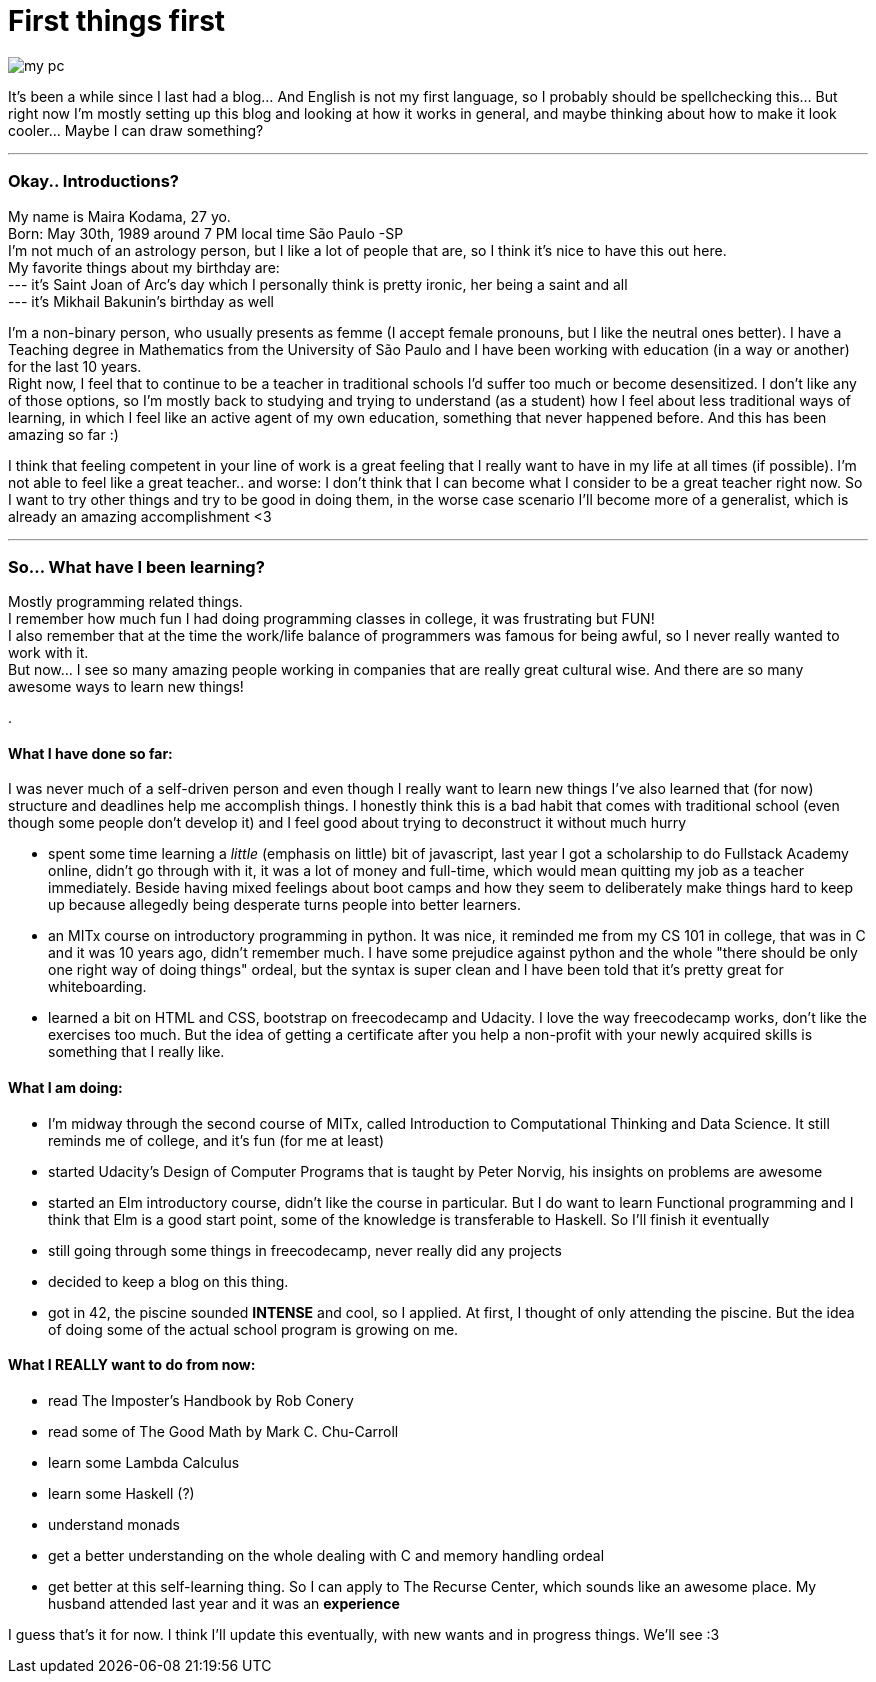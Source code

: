 =  First things first
// See https://hubpress.gitbooks.io/hubpress-knowledgebase/content/ for information about the parameters.
:hp-image: /images/pcandcats.jpg
//:published_at: 2019-01-31
:hp-tags:  Blog, Feelings, Learningtocode, 
:hp-alt-title: First things first.

image::pcandcats.jpg[my pc, my cats and me]

 


It's been a while since I last had a blog... And English is not my first language, so I probably should be spellchecking this... But right now I'm mostly setting up this blog and looking at how it works in general, and maybe thinking about how to make it look cooler... Maybe I can draw something?

***

=== Okay.. Introductions?

My name is Maira Kodama, 27 yo. +
Born: May 30th, 1989 around 7 PM local time São Paulo -SP  +
I'm not much of an astrology person, but I like a lot of people that are, so I think it's nice to have this out here.  +
My favorite things about my birthday are: +
--- it's Saint Joan of Arc's day which I personally think is pretty ironic, her being a saint and all +
--- it's Mikhail Bakunin's birthday as well

I'm a non-binary person, who usually presents as femme (I accept female pronouns, but I like the neutral ones better). I have a Teaching degree in Mathematics from the University of São Paulo and I have been working with education (in a way or another) for the last 10 years.   +
Right now, I feel that to continue to be a teacher in traditional schools I'd suffer too much or become desensitized. I don't like any of those options, so I'm mostly back to studying and trying to understand (as a student) how I feel about less traditional ways of learning, in which I feel like an active agent of my own education, something that never happened before. And this has been amazing so far :)

I think that feeling competent in your line of work is a great feeling that I really want to have in my life at all times (if possible). I'm not able to feel like a great teacher.. and worse: I don't think that I can become what I consider to be a great teacher right now. So I want to try other things and try to be good in doing them, in the worse case scenario I'll become more of a generalist, which is already an amazing accomplishment <3

***

=== So... What have I been learning?

Mostly programming related things. +
I remember how much fun I had doing programming classes in college, it was frustrating but FUN! +
I also remember that at the time the work/life balance of programmers was famous for being awful, so I never really wanted to work with it. +
But now... I see so many amazing people working in companies that are really great cultural wise. And there are so many awesome ways to learn new things!

.



==== What I have done so far:

I was never much of a self-driven person and even though I really want to learn new things I've also learned that (for now) structure and deadlines help me accomplish things. I honestly think this is a bad habit that comes with traditional school (even though some people don't develop it) and I feel good about trying to deconstruct it without much hurry

* spent some time learning a __little__ (emphasis on little) bit of javascript, last year I got a scholarship to do Fullstack Academy online, didn't go through with it, it was a lot of money and full-time, which would mean quitting my job as a teacher immediately. Beside having mixed feelings about boot camps and how they seem to deliberately make things hard to keep up because allegedly being desperate turns people into better learners.
* an MITx course on introductory programming in python. It was nice, it reminded me from my CS 101 in college, that was in C and it was 10 years ago, didn't remember much. I have some prejudice against python and the whole "there should be only one right way of doing things" ordeal, but the syntax is super clean and I have been told that it's pretty great for whiteboarding.
* learned a bit on HTML and CSS, bootstrap on freecodecamp and Udacity. I love the way freecodecamp works, don't like the exercises too much. But the idea of getting a certificate after you help a non-profit with your newly acquired skills is something that I really like.

==== What I am doing:

* I'm midway through the second course of MITx, called Introduction to Computational Thinking and Data Science. It still reminds me of college, and it's fun (for me at least)
* started Udacity's Design of Computer Programs that is taught by Peter Norvig, his insights on problems are awesome
* started an Elm introductory course, didn't like the course in particular. But I do want to learn Functional programming and I think that Elm is a good start point, some of the knowledge is transferable to Haskell. So I'll finish it eventually
* still going through some things in freecodecamp, never really did any projects
* decided to keep a blog on this thing. 
* got in 42, the piscine sounded *INTENSE* and cool, so I applied. At first, I thought of only attending the piscine. But the idea of doing some of the actual school program is growing on me.

==== What I REALLY want to do from now:

* read The Imposter's Handbook by Rob Conery
* read some of  The Good Math by Mark C. Chu-Carroll
* learn some Lambda Calculus
* learn some Haskell (?)
* understand monads
* get a better understanding on the whole dealing with C and memory handling ordeal
* get better at this self-learning thing. So I can apply to The Recurse Center, which sounds like an awesome place. My husband attended last year and it was an *experience*

I guess that's it for now. I think I'll update this eventually, with new wants and in progress things. We'll see :3

